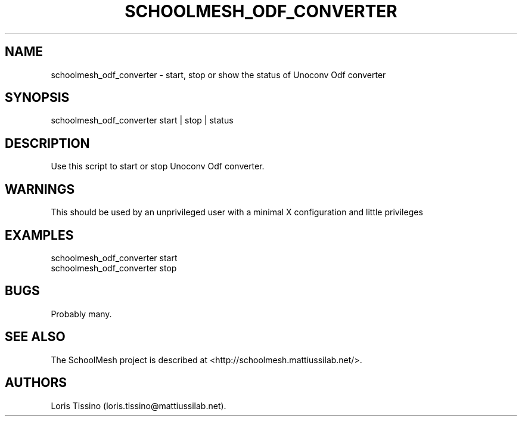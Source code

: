 .TH SCHOOLMESH_ODF_CONVERTER 8 "September 2011" "Schoolmesh User Manuals"
.SH NAME
.PP
schoolmesh_odf_converter - start, stop or show the status of
Unoconv Odf converter
.SH SYNOPSIS
.PP
schoolmesh_odf_converter start | stop | status
.SH DESCRIPTION
.PP
Use this script to start or stop Unoconv Odf converter.
.SH WARNINGS
.PP
This should be used by an unprivileged user with a minimal X
configuration and little privileges
.SH EXAMPLES
.PP
\f[CR]
      schoolmesh_odf_converter\ start
      schoolmesh_odf_converter\ stop
\f[]
.SH BUGS
.PP
Probably many.
.SH SEE ALSO
.PP
The SchoolMesh project is described at
<http://schoolmesh.mattiussilab.net/>.
.SH AUTHORS
Loris Tissino (loris.tissino\@mattiussilab.net).

